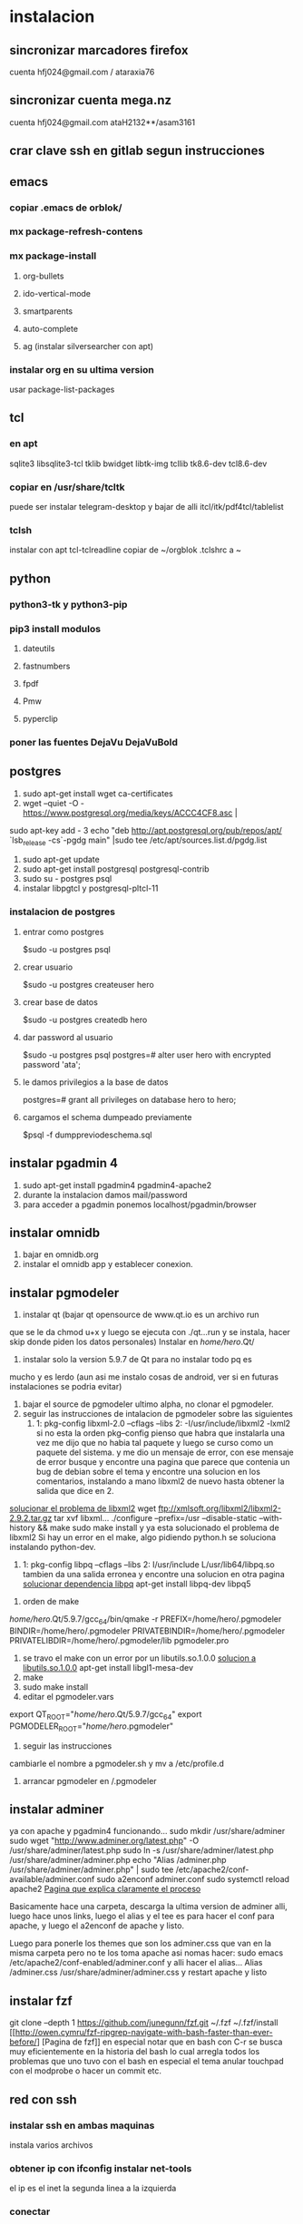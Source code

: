 * instalacion
** sincronizar marcadores firefox
cuenta hfj024@gmail.com / ataraxia76
** sincronizar cuenta mega.nz
cuenta hfj024@gmail.com ataH2132**/asam3161
** crar clave ssh en gitlab segun instrucciones
** emacs
*** copiar .emacs de orblok/
*** mx package-refresh-contens
*** mx package-install
**** org-bullets
**** ido-vertical-mode
**** smartparents
**** auto-complete
**** ag (instalar silversearcher con apt)
*** instalar org en su ultima version
usar package-list-packages
** tcl
*** en apt
sqlite3 libsqlite3-tcl tklib bwidget libtk-img tcllib
tk8.6-dev tcl8.6-dev
*** copiar en /usr/share/tcltk
puede ser instalar telegram-desktop y bajar de alli 
itcl/itk/pdf4tcl/tablelist
*** tclsh
instalar con apt tcl-tclreadline
copiar de ~/orgblok .tclshrc a ~
** python
*** python3-tk y python3-pip
*** pip3 install modulos
**** dateutils
**** fastnumbers
**** fpdf
**** Pmw
**** pyperclip
*** poner las fuentes DejaVu DejaVuBold 
*** 
** postgres
1. sudo apt-get install wget ca-certificates
2. wget --quiet -O - https://www.postgresql.org/media/keys/ACCC4CF8.asc |
sudo apt-key add -
3 echo "deb http://apt.postgresql.org/pub/repos/apt/ `lsb_release
-cs`-pgdg main" |sudo tee  /etc/apt/sources.list.d/pgdg.list
1. sudo apt-get update
2. sudo apt-get install postgresql postgresql-contrib
3. sudo su - postgres psql
4. instalar libpgtcl y postgresql-pltcl-11

*** instalacion de postgres
**** entrar como postgres
$sudo -u postgres psql
**** crear usuario
$sudo -u postgres createuser hero
**** crear base de datos
$sudo -u postgres createdb hero
**** dar password al usuario
$sudo -u postgres psql
postgres=# alter user hero with encrypted password 'ata';
**** le damos privilegios a la base de datos
postgres=# grant all privileges on database hero to hero;
**** cargamos el schema dumpeado previamente
$psql -f dumppreviodeschema.sql
 

** instalar pgadmin 4 
1. sudo apt-get install pgadmin4 pgadmin4-apache2
2. durante la instalacion damos mail/password
3. para acceder a pgadmin ponemos localhost/pgadmin/browser
** instalar omnidb
1. bajar en omnidb.org
2. instalar el omnidb app y establecer conexion.
** instalar pgmodeler
1. instalar qt (bajar qt opensource de www.qt.io es un archivo run 
que se le da chmod u+x y luego se ejecuta con ./qt...run y se instala,
hacer skip donde piden los datos personales) 
Instalar en /home/hero/.Qt/
2. instalar solo la version  5.9.7 de Qt para no instalar todo pq es
mucho y es lerdo (aun asi me instalo cosas de android, ver si en
futuras instalaciones se podria evitar)
1. bajar el source de pgmodeler ultimo alpha, no clonar el pgmodeler.
2. seguir las instrucciones de intalacion de pgmodeler sobre las siguientes
   1. 1: pkg­-config libxml-­2.0 --cflags --libs
      2: ­-I/usr/include/libxml2 ­-lxml2 
      si no esta la orden pkg--config pienso que habra que instalarla
      una vez me dijo que no habia tal paquete y luego se curso como
      un paquete del sistema. y me dio un mensaje de error, con ese
      mensaje de error busque y encontre una pagina que parece que
      contenia un bug de debian sobre el tema y encontre una solucion
      en los comentarios, instalando a mano libxml2 de nuevo hasta
      obtener la salida que dice en 2.
[[https://stackoverflow.com/questions/31797524/r-devtools-fails-as-package-libxml-2-0-was-not-found-in-the-pkg-config-search-p][solucionar el problema de libxml2]]
wget ftp://xmlsoft.org/libxml2/libxml2-2.9.2.tar.gz
tar xvf libxml... 
./configure --prefix=/usr --disable-static --with-history && make
sudo make install
y ya esta solucionado el problema de libxml2
Si hay un error en el make, algo pidiendo python.h se soluciona
instalando python-dev.
   2. 1: pkg­-config libpq --cflags --libs
      2: ­I/usr/include ­L/usr/lib64/libpq.so 
      tambien da una salida erronea y encontre una solucion en otra
      pagina
      [[https://github.com/pgmodeler/pgmodeler/issues/43][solucionar dependencia libpq]]
      apt-get install libpq-dev libpq5
     
3. orden de make
/home/hero/.Qt/5.9.7/gcc_64/bin/qmake -r PREFIX=/home/hero/.pgmodeler BINDIR=/home/hero/.pgmodeler PRIVATEBINDIR=/home/hero/.pgmodeler PRIVATELIBDIR=/home/hero/.pgmodeler/lib pgmodeler.pro
4. se travo el make con un error por un libutils.so.1.0.0
   [[https://github.com/pgmodeler/pgmodeler/issues/583][solucion a libutils.so.1.0.0]]
    apt-get install libgl1-mesa-dev
5. make
6. sudo make install
7. editar el pgmodeler.vars
export QT_ROOT="/home/hero/.Qt/5.9.7/gcc_64"
export PGMODELER_ROOT="/home/hero/.pgmodeler"
8. seguir las instrucciones 
cambiarle el nombre a pgmodeler.sh y mv a /etc/profile.d
1. arrancar pgmodeler en /.pgmodeler
** instalar adminer
ya con apache y pgadmin4 funcionando...
sudo mkdir /usr/share/adminer
sudo wget "http://www.adminer.org/latest.php" -O /usr/share/adminer/latest.php
sudo ln -s /usr/share/adminer/latest.php
/usr/share/adminer/adminer.php
echo "Alias /adminer.php /usr/share/adminer/adminer.php" | sudo tee
/etc/apache2/conf-available/adminer.conf
sudo a2enconf adminer.conf
sudo systemctl reload apache2
[[http://www.ubuntuboss.com/how-to-install-adminer-on-ubuntu-18-04/][Pagina que explica claramente el proceso]]

Basicamente hace una carpeta, descarga la ultima version de adminer
alli, luego hace unos links, luego el alias y el tee es para hacer el
conf para apache, y luego el a2enconf de apache y listo.

Luego para ponerle los themes que son los adminer.css que van en la
misma carpeta pero no te los toma apache asi nomas
hacer:
sudo emacs /etc/apache2/conf-enabled/adminer.conf
y alli hacer el alias...
Alias /adminer.css /usr/share/adminer/adminer.css
y restart apache y listo

** instalar fzf 
   git clone --depth 1 https://github.com/junegunn/fzf.git ~/.fzf
   ~/.fzf/install
[[http://owen.cymru/fzf-ripgrep-navigate-with-bash-faster-than-ever-before/] 
[Pagina de fzf]]
en especial notar que en bash con C-r se busca muy eficientemente en la 
historia del bash lo cual arregla todos los problemas que uno tuvo con el bash 
en especial el tema anular touchpad con el modprobe o hacer un commit etc.


** red con ssh
*** instalar ssh en ambas maquinas
instala varios archivos
*** obtener ip con ifconfig instalar net-tools
el ip es el inet la segunda linea a la izquierda
*** conectar
ssh -X -p 22 hero@192.168.0.243
password y voile!!!
estamos adentro y viceversa.
ssh -X -p 22 fede@192.168.0.39
password 
--- No olvidar la -X pq da un extraño error que nos extraviara, siendo
que -X es esencial para poder mostrar interfaces graficas a traves de
ssh, pero da un error de tk que nos deja confundidos y empezamos a
mirar el programa en vez de error en ssh.

*** si queremos ejecutar programas graficos agregar -X en la orden
ssh -X -p 22 ...
*** en dolphin para agregar una capeta del disco compartido
iniciar knetattach que no esta en el menu y no se como llegue a el
te permite hacer una carpeta con los datos de ssh.
poniendo como usuario el usuario que vamos a acceder, no el
nombremaquina, en este caso fede, y servidor el numero obtenido por
ifconfig o sea 192.168.0.243 y el dir que queremos acceder, nos pide
password y ya esta.
*** impresoras creo que va aparte de esto pero se compartio sin problema
*** faltaria ver como se podria via ssh compartir el romitex.db solo

** instalacion de red local
*** del lado del servidor
**** sudo apt install nfs-common nfs-kernel-server
**** editar /etc/exports
/home/hero/rx  192.168.0.39/24(rw,no_subtree_check)
de donde /home/hero/rx es el directorio a compartir
y 192.168.0.39 es la direccion ip de la maquina servidor que la
sacamos de ifconfig donde dice Direc. inet
**** sudo exportfs -a    (para que export comunique lo que hicimos)


*** del lado del cliente
**** sudo apt install nfs-common
**** mount 192.168.0.39:/home/hero/rx /home/dir_destinado_al_montaje
**** hacemos la correccion en fichaje.py para que romitex.db lo lea del dir_destinado_al_montaje en vez del usual rx
*** problemas
**** al abrir o cerrar
respetar el orden abrir servidor primero, cerrar primero el cliente
**** ver si la red funciona!!!!!!
me preocupaba pq no andaba y era que el puto fibertel no andaba ese
dia.
*** automount
sudo apt install autofs
edit /etc/auto.master
insert al tope del archivo
/mnt/nfs /etc/auto.network --ghost
esto montara la red remota dentro de /mnt/nfs (habria que ver sin o
tendria que poner mi directorio ahi o sea /home/fede/rx)
Parece que habria que crear el archivo /etc/auto.network
y agregarle la linea
MyShare     -rsize=32768,wsize=32768,intr,tcp,timeo=300,rw,user
192.168.1.2:/volume1/MyShare
[[https://ferhatakgun.com/properly-mounting-network-drives-linux/][Pagina que explica el proceso]]
** instalacion de la impresora HP 1102
sudo apt install hplib 
hp-setup 
esto instalara el driver bajado por hp no el que viene por defecto que
causa problemas varios aunque anda a veces.
** otras instalaciones
*** RIBreak
*** smb4k
*** vim
**** copiar .vimrc de /orgblok
**** instalar curl y Plug
 curl -fLo ~/.vim/autoload/plug.vim --create-dirs \
    https://raw.githubusercontent.com/junegunn/vim-plug/master/plug.vim
[[https://github.com/junegunn/vim-plug][Pagina de Plug]]
**** instalar los plugins con 
:PlugInstall
*** formatear usb/instalar usb
[[http://packages.linuxmint.com/pool/main/m/mintstick/][link a pagina del proyecto]]
*** sqlitebrowser
sudo snap install --edge sqlitebrowser
** instalacion impresora EPSON L380
**** [[http://www.epson-driver.com/2017/06/epson-l380-driver-download-windows-mac-linux.html][pagina de busqueda EPSON]]
**** [[http://download.ebz.epson.net/dsc/search/01/search/?OSC%3DLX][pagina especifica de drivers Linux]]
**** instalar los dos drivers que da para impresora !!
**** previamente instalar la dependencia que requiere
apt-get install lsb
**** en dialogo impresoras agregar impresora
detecta la epson y aceptar el driver que ya estara instalado
y listo.
**** el driver de scaner no me funciono
** ssh  -L 5433:127.0.0.1:5432 hero@192.168.0.243 -N
con esto hice un tunel ssh, y luego a postgres lo conecto con port
5433 y host localhost.
este tunel se crea en la maquina cliente "en vez" de iniciar conexion
ssh, pq el tunel es la conexion. te pide contraseña y te entra en
conexion pero no hace falta que las aplicaciones residan en la maquina
servidor o sea se pueden iniciar con atajos propios y dejar esa
terminal vacia. Se sale luego con exit o se cierra.
** instalar applicacion menu con kmenuedit
Alt-space (Ctrl-F2)  luego de ubicarse en la rama poner nuevo elemento
y poner el elemento.
Luego Guardar.
** agregar alias a bashrc
comit='git commit -a -m "asus" && git push && git status'
cd..='cd ..'
exit='q'
&& asegura que el segundo comando se ejecute solo si el primer comando
es exitoso.
** contactos telefonicos vcf
1. emitir csv
abrir en terminal sqlite
cd rx
sqlite3 romitex.db
.mode csv
.output contactos.csv
select nombre,calle||' '||num,wapp,dni from clientes where wapp is not null and deuda>0 and pmovto>date('now','-4 years');

2. tranformar en vcf con pagina
[[http://phrogz.net/js/csv2vcard_2.html][pagina]]
cortar y pegar el contenido de contactos.csv (p.e en kate) y ponerlos
en en recuadro de Steep 1
agregar como primer fila la siguiente fila:
Nombre,Domicilio,WApp,DNI

En el Step 2 especificar el tipo segun lo indicado abajo
Specify Types
Nombre- First Name
Domicilio- StreetAdress1 (Home)
WApp Phone (Cell)
DNI Company

1. copiar el contenido de Step3 y pegar en editor y ponerle un nombre.vcf
previamente sacarle las comillas dobles con C-r " 
2. importarlo con el telefono
* ATAJOS A APRENDER
** control-esc show system activity
mas rapido y al acceso que ksysguard
** C-A-Esc kill app
te muestra una calaverita roja que te mata la aplicacion.
** C-A-Del logout
** maximizacion y movimiento de ventanas facil
doble-click en titulo
win-down/left/right/up primero resize a half en el sentido de la
flecha y luego mueve.
alt-boton izq mueve la ventana
alt-boton der resize 
boton izq solo en titulo o areas no inner mueve cambiandose el cursor
a la cruz de movimiento
* ruby
** rails
*** instalacion
**** sudo apt install libsqlite3-dev
**** sudo gem install sqlite3
**** sudo gem install therubyracer
**** sudo gem install rails
*** rails server (problemas para inicio de webpacker)
**** install yarn
***** instalar la version 1.21.1
$ curl -sS https://dl.yarnpkg.com/debian/pubkey.gpg | sudo apt-key add -
$ echo "deb https://dl.yarnpkg.com/debian/ stable main" | sudo tee /etc/apt/sources.list.d/yarn.list
$ sudo apt update
$ sudo apt -y install yarn
$ sudo apt -y install --no-install-recommends yarn
$ yarn --version
1.21.1
[[https://yoshikimi.com/programming/rails/6][Pagina con explicacion anterior]]
**** rails webpacker:install
***** puede que pida la version actualizada de node.js
[[https://nodejs.org/en/download/][Link para bajar el binario de node.js]]
y en la misma pagina toda la explicacion de la instalacion.
No se instala propiamente dicho, sino que se ubica en un directorio y
se hace un path.
**** yarn install --check-files
**** rails s
** tk
*** instalacion de gem tk on ubuntu
**** primero tcl8.5-dev no 8.6 que no es compatible
sudo apt-get install tcl8.5-dev tk8.5-dev
**** luego unos ln
sudo ln -s /usr/lib/x86_64-linux-gnu/tcl8.5/tclConfig.sh /usr/lib/tclConfig.sh
sudo ln -s /usr/lib/x86_64-linux-gnu/tk8.5/tkConfig.sh /usr/lib/tkConfig.sh
sudo ln -s /usr/lib/x86_64-linux-gnu/libtcl8.5.so.0 /usr/lib/libtcl8.5.so.0
sudo ln -s /usr/lib/x86_64-linux-gnu/libtk8.5.so.0
/usr/lib/libtk8.5.so.0
**** [[https://saveriomiroddi.github.io/Installing-ruby-tk-bindings-gem-on-ubuntu/pagina%20explicativa]]
**** gem install tk
Building native extensions. This could take a while...
Successfully installed tk-0.2.0
1 gem installed
